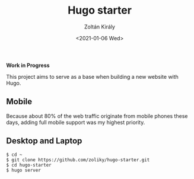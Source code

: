 #+TITLE: Hugo starter
#+AUTHOR: Zoltán Király
#+EMAIL: zoliky@gmail.com
#+DATE: <2021-01-06 Wed>

*Work in Progress*

This project aims to serve as a base when building a new website with Hugo.

** Mobile

Because about 80% of the web traffic originate from mobile phones these days,
adding full mobile support was my highest priority.

[[./mobile.png]]

** Desktop and Laptop

[[./screenshot.png]]

#+begin_src shell
$ cd ~
$ git clone https://github.com/zoliky/hugo-starter.git
$ cd hugo-starter
$ hugo server
#+end_src